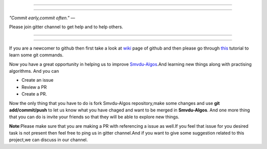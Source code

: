 =====

.. image:: https://www.singsys.com/blog/wp-content/uploads/2013/12/ss.jpg
   :align: center
   :target: http://www.writethedocs.org/guide/writing/beginners-guide-to-docs/
                                                                                                  
=====

:emphasis:`"Commit early,commit often."` ―

Please join gitter channel to get help and to help others.

=====

|gitter channel|

=====

If you are a newcomer to github then first take a look at `wiki <https://en.wikipedia.org/wiki/GitHub>`_ page of github and then please go through `this <https://try.github.io/levels/1/challenges/1>`_ tutorial to learn some git commands. 

Now you have a great opportunity in helping us to improve `Smvdu-Algos <https://github.com/khanchi97/Smvdu-Algos>`_.And learning new things along with practising algorithms.
And you can 

* Create an issue

* Review a PR

* Create a PR.

Now the only thing that you have to do is fork Smvdu-Algos repository,make some changes and use **git add/commit/push** to let us know what you have chaged and want to be merged in **Smvdu-Algos**.
And one more thing that you can do is invite your friends so that they will be able to explore new things. 

**Note**:Please make sure that you are making a PR with referencing a issue as well.If you feel that issue for you desired task is not 
present then feel free to ping us in gitter channel.And if you want to give some suggestion related to this project,we can discuss in our channel.

.. |gitter channel| image:: https://badges.gitter.im/Join Chat.svg
 :target: https://gitter.im/Smvdu-Algos/Lobby
 :align: middle



